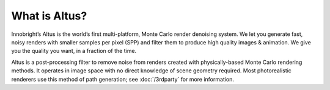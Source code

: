 What is Altus?
--------------

Innobright’s Altus is the world’s first multi-platform, Monte Carlo render denoising system. We let you generate fast, noisy renders with smaller samples per pixel (SPP) and filter them to produce high quality images & animation. We give you the quality you want, in a fraction of the time.

Altus is a post-processing filter to remove noise from renders created with physically-based Monte Carlo rendering methods.
It operates in image space with no direct knowledge of scene geometry required.
Most photorealistic renderers use this method of path generation;
see :doc:`/3rdparty` for more information.

